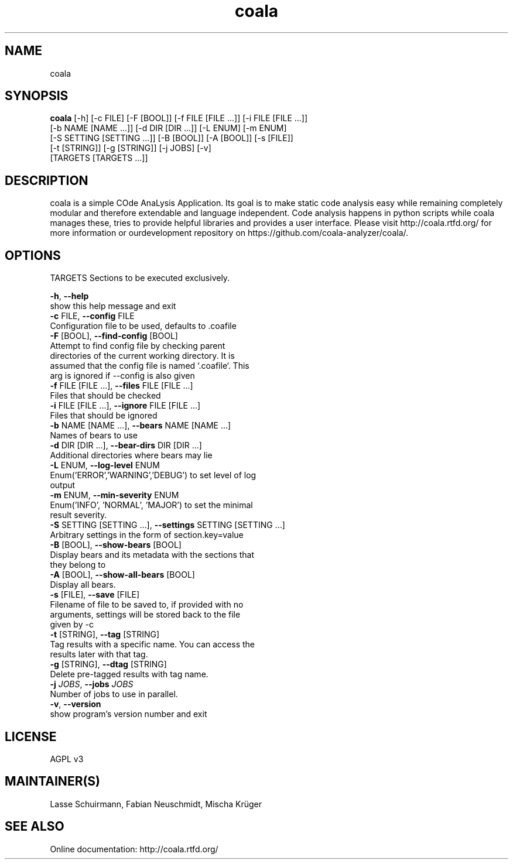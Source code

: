 .TH coala 1 2015\-12\-12
.SH NAME
coala
.SH SYNOPSIS
 \fBcoala\fR [-h] [-c FILE] [-F [BOOL]] [-f FILE [FILE ...]] [-i FILE [FILE ...]]
      [-b NAME [NAME ...]] [-d DIR [DIR ...]] [-L ENUM] [-m ENUM]
      [-S SETTING [SETTING ...]] [-B [BOOL]] [-A [BOOL]] [-s [FILE]]
      [-t [STRING]] [-g [STRING]] [-j JOBS] [-v]
      [TARGETS [TARGETS ...]]


.SH DESCRIPTION
coala is a simple COde AnaLysis Application. Its goal is to make static code analysis easy while remaining completely modular and therefore extendable and language independent. Code analysis happens in python scripts while coala manages these, tries to provide helpful libraries and provides a user interface. Please visit http://coala.rtfd.org/ for more information or ourdevelopment repository on https://github.com/coala\-analyzer/coala/.
.SH OPTIONS
  TARGETS               Sections to be executed exclusively.

  \fB-h\fR, \fB--help\fR
                        show this help message and exit
  \fB-c\fR FILE, \fB--config\fR FILE
                        Configuration file to be used, defaults to .coafile
  \fB-F\fR [BOOL], \fB--find-config\fR [BOOL]
                        Attempt to find config file by checking parent
                        directories of the current working directory. It is
                        assumed that the config file is named `.coafile`. This
                        arg is ignored if --config is also given
  \fB-f\fR FILE [FILE ...], \fB--files\fR FILE [FILE ...]
                        Files that should be checked
  \fB-i\fR FILE [FILE ...], \fB--ignore\fR FILE [FILE ...]
                        Files that should be ignored
  \fB-b\fR NAME [NAME ...], \fB--bears\fR NAME [NAME ...]
                        Names of bears to use
  \fB-d\fR DIR [DIR ...], \fB--bear-dirs\fR DIR [DIR ...]
                        Additional directories where bears may lie
  \fB-L\fR ENUM, \fB--log-level\fR ENUM
                        Enum('ERROR','WARNING','DEBUG') to set level of log
                        output
  \fB-m\fR ENUM, \fB--min-severity\fR ENUM
                        Enum('INFO', 'NORMAL', 'MAJOR') to set the minimal
                        result severity.
  \fB-S\fR SETTING [SETTING ...], \fB--settings\fR SETTING [SETTING ...]
                        Arbitrary settings in the form of section.key=value
  \fB-B\fR [BOOL], \fB--show-bears\fR [BOOL]
                        Display bears and its metadata with the sections that
                        they belong to
  \fB-A\fR [BOOL], \fB--show-all-bears\fR [BOOL]
                        Display all bears.
  \fB-s\fR [FILE], \fB--save\fR [FILE]
                        Filename of file to be saved to, if provided with no
                        arguments, settings will be stored back to the file
                        given by -c
  \fB-t\fR [STRING], \fB--tag\fR [STRING]
                        Tag results with a specific name. You can access the
                        results later with that tag.
  \fB-g\fR [STRING], \fB--dtag\fR [STRING]
                        Delete pre-tagged results with tag name.
  \fB-j\fR \fIJOBS\fR, \fB--jobs\fR \fIJOBS\fR
                        Number of jobs to use in parallel.
  \fB-v\fR, \fB--version\fR
                        show program's version number and exit
.SH LICENSE
 AGPL v3
.SH MAINTAINER(S)
 Lasse Schuirmann, Fabian Neuschmidt, Mischa Krüger
.SH SEE ALSO
 Online documentation: http://coala.rtfd.org/